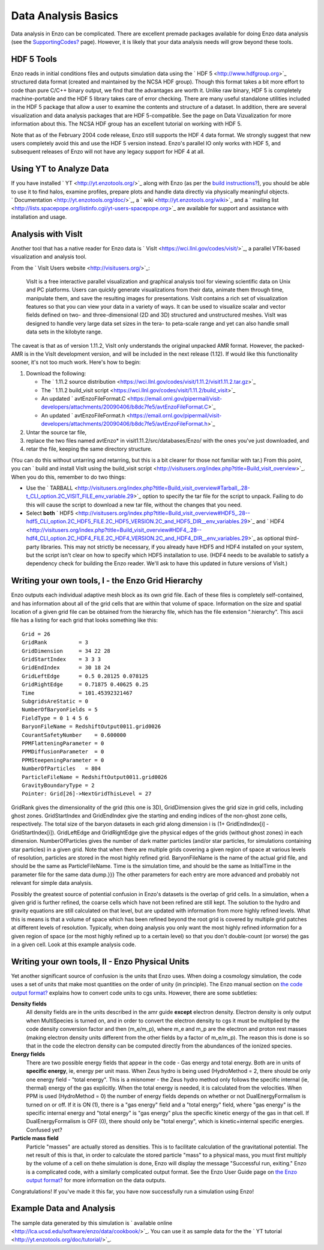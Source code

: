 Data Analysis Basics
====================

Data analysis in Enzo can be complicated. There are excellent
premade packages available for doing Enzo data analysis (see the
`SupportingCodes? </wiki/SupportingCodes>`_ page). However, it is
likely that your data analysis needs will grow beyond these tools.

HDF 5 Tools
-----------

Enzo reads in initial conditions files and outputs simulation data
using the ` HDF 5 <http://www.hdfgroup.org>`_ structured data
format (created and maintained by the NCSA HDF group). Though this
format takes a bit more effort to code than pure C/C++ binary
output, we find that the advantages are worth it. Unlike raw
binary, HDF 5 is completely machine-portable and the HDF 5 library
takes care of error checking. There are many useful standalone
utilities included in the HDF 5 package that allow a user to
examine the contents and structure of a dataset. In addition, there
are several visualization and data analysis packages that are HDF
5-compatible. See the page on Data Vizualization for more
information about this. The NCSA HDF group has an excellent
tutorial on working with HDF 5.

Note that as of the February 2004 code release, Enzo still supports
the HDF 4 data format. We strongly suggest that new users
completely avoid this and use the HDF 5 version instead. Enzo's
parallel IO only works with HDF 5, and subsequent releases of Enzo
will not have any legacy support for HDF 4 at all.

Using YT to Analyze Data
------------------------

If you have installed ` YT <http://yt.enzotools.org/>`_ along with
Enzo (as per the
`build instructions? </wiki/UserGuide/BuildingEnzo#YT>`_), you
should be able to use it to find halos, examine profiles, prepare
plots and handle data directly via physically meaningful objects.
` Documentation <http://yt.enzotools.org/doc/>`_, a
` wiki <http://yt.enzotools.org/wiki>`_ and a
` mailing list <http://lists.spacepope.org/listinfo.cgi/yt-users-spacepope.org>`_
are available for support and assistance with installation and
usage.

Analysis with VisIt
-------------------

Another tool that has a native reader for Enzo data is
` VisIt <https://wci.llnl.gov/codes/visit/>`_, a parallel VTK-based
visualization and analysis tool.

From the ` VisIt Users website <http://visitusers.org/>`_:

    VisIt is a free interactive parallel visualization and graphical
    analysis tool for viewing scientific data on Unix and PC platforms.
    Users can quickly generate visualizations from their data, animate
    them through time, manipulate them, and save the resulting images
    for presentations. VisIt contains a rich set of visualization
    features so that you can view your data in a variety of ways. It
    can be used to visualize scalar and vector fields defined on two-
    and three-dimensional (2D and 3D) structured and unstructured
    meshes. VisIt was designed to handle very large data set sizes in
    the tera- to peta-scale range and yet can also handle small data
    sets in the kilobyte range.


The caveat is that as of version 1.11.2, VisIt only understands the
original unpacked AMR format. However, the packed-AMR is in the
VisIt development version, and will be included in the next release
(1.12). If would like this functionality sooner, it's not too much
work. Here's how to begin:


#. Download the following:
   
   -  The
      ` 1.11.2 source distribution <https://wci.llnl.gov/codes/visit/1.11.2/visit1.11.2.tar.gz>`_
   -  The
      ` 1.11.2 build\_visit script <https://wci.llnl.gov/codes/visit/1.11.2/build_visit>`_
   -  An updated
      ` avtEnzoFileFormat.C <https://email.ornl.gov/pipermail/visit-developers/attachments/20090406/b8dc7fe5/avtEnzoFileFormat.C>`_
   -  An updated
      ` avtEnzoFileFormat.h <https://email.ornl.gov/pipermail/visit-developers/attachments/20090406/b8dc7fe5/avtEnzoFileFormat.h>`_

#. Untar the source tar file,
#. replace the two files named avtEnzo\* in
   visit1.11.2/src/databases/Enzo/ with the ones you've just
   downloaded, and
#. retar the file, keeping the same directory structure.

(You can do this without untarring and retarring, but this is a bit
clearer for those not familiar with tar.)
From this point, you can
` build and install VisIt using the build\_visit script <http://visitusers.org/index.php?title=Build_visit_overview>`_.
When you do this, remember to do two things:


-  Use the
   ` TARBALL <http://visitusers.org/index.php?title=Build_visit_overview#Tarball_.28-t_CLI_option.2C_VISIT_FILE_env_variable.29>`_
   option to specify the tar file for the script to unpack. Failing to
   do this will cause the script to download a new tar file, without
   the changes that you need.
-  Select **both**
   ` HDF5 <http://visitusers.org/index.php?title=Build_visit_overview#HDF5_.28--hdf5_CLI_option.2C_HDF5_FILE.2C_HDF5_VERSION.2C_and_HDF5_DIR__env_variables.29>`_
   and
   ` HDF4 <http://visitusers.org/index.php?title=Build_visit_overview#HDF4_.28--hdf4_CLI_option.2C_HDF4_FILE.2C_HDF4_VERSION.2C_and_HDF4_DIR__env_variables.29>`_
   as optional third-party libraries. This may not strictly be
   necessary, if you already have HDF5 and HDF4 installed on your
   system, but the script isn't clear on how to specify which HDF5
   installation to use. (HDF4 needs to be available to satisfy a
   dependency check for building the Enzo reader. We'll ask to have
   this updated in future versions of VisIt.)

Writing your own tools, I - the Enzo Grid Hierarchy
---------------------------------------------------

Enzo outputs each individual adaptive mesh block as its own grid
file. Each of these files is completely self-contained, and has
information about all of the grid cells that are within that volume
of space. Information on the size and spatial location of a given
grid file can be obtained from the hierarchy file, which has the
file extension ".hierarchy". This ascii file has a listing for each
grid that looks something like this:

::

    Grid = 26
    GridRank          = 3
    GridDimension     = 34 22 28 
    GridStartIndex    = 3 3 3 
    GridEndIndex      = 30 18 24 
    GridLeftEdge      = 0.5 0.28125 0.078125 
    GridRightEdge     = 0.71875 0.40625 0.25 
    Time              = 101.45392321467
    SubgridsAreStatic = 0
    NumberOfBaryonFields = 5
    FieldType = 0 1 4 5 6 
    BaryonFileName = RedshiftOutput0011.grid0026
    CourantSafetyNumber    = 0.600000
    PPMFlatteningParameter = 0
    PPMDiffusionParameter  = 0
    PPMSteepeningParameter = 0
    NumberOfParticles   = 804
    ParticleFileName = RedshiftOutput0011.grid0026
    GravityBoundaryType = 2
    Pointer: Grid[26]->NextGridThisLevel = 27

GridRank gives the dimensionality of the grid (this one is 3D),
GridDimension gives the grid size in grid cells, including ghost
zones. GridStartIndex and GridEndIndex give the starting and ending
indices of the non-ghost zone cells, respectively. The total size
of the baryon datasets in each grid along dimension i is (1+
GridEndIndex[i] - GridStartIndex[i]). GridLeftEdge and
GridRightEdge give the physical edges of the grids (without ghost
zones) in each dimension. NumberOfParticles gives the number of
dark matter particles (and/or star particles, for simulations
containing star particles) in a given grid. Note that when there
are multiple grids covering a given region of space at various
levels of resolution, particles are stored in the most highly
refined grid. BaryonFileName is the name of the actual grid file,
and should be the same as ParticleFileName. Time is the simulation
time, and should be the same as InitialTime in the parameter file
for the same data dump.}}} The other parameters for each entry are
more advanced and probably not relevant for simple data analysis.

Possibly the greatest source of potential confusion in Enzo's
datasets is the overlap of grid cells. In a simulation, when a
given grid is further refined, the coarse cells which have not been
refined are still kept. The solution to the hydro and gravity
equations are still calculated on that level, but are updated with
information from more highly refined levels. What this is means is
that a volume of space which has been refined beyond the root grid
is covered by multiple grid patches at different levels of
resolution. Typically, when doing analysis you only want the most
highly refined information for a given region of space (or the most
highly refined up to a certain level) so that you don't
double-count (or worse) the gas in a given cell. Look at this
example analysis code.

Writing your own tools, II - Enzo Physical Units
------------------------------------------------

Yet another significant source of confusion is the units that Enzo
uses. When doing a cosmology simulation, the code uses a set of
units that make most quantities on the order of unity (in
principle). The Enzo manual section on
`the code output format? </wiki/UserGuide/EnzoOutputFormat>`_
explains how to convert code units to cgs units. However, there are
some subtleties:

**Density fields**
    All density fields are in the units described in the amr guide
    **except** electron density. Electron density is only output when
    MultiSpecies is turned on, and in order to convert the electron
    density to cgs it must be multiplied by the code density conversion
    factor and then (m\_e/m\_p), where m\_e and m\_p are the electron
    and proton rest masses (making electron density units different
    from the other fields by a factor of m\_e/m\_p). The reason this is
    done is so that in the code the electron density can be computed
    directly from the abundances of the ionized species.
**Energy fields**
    There are two possible energy fields that appear in the code - Gas
    energy and total energy. Both are in units of **specific energy**,
    ie, energy per unit mass. When Zeus hydro is being used
    (HydroMethod = 2, there should be only one energy field - "total
    energy". This is a misnomer - the Zeus hydro method only follows
    the specific internal (ie, thermal) energy of the gas explicitly.
    When the total energy is needed, it is calculated from the
    velocities. When PPM is used (HydroMethod = 0) the number of energy
    fields depends on whether or not DualEnergyFormalism is turned on
    or off. If it is ON (1), there is a "gas energy" field and a "total
    energy" field, where "gas energy" is the specific internal energy
    and "total energy" is "gas energy" plus the specific kinetic energy
    of the gas in that cell. If DualEnergyFormalism is OFF (0), there
    should only be "total energy", which is kinetic+internal specific
    energies. Confused yet?
**Particle mass field**
    Particle "masses" are actually stored as densities. This is to
    facilitate calculation of the gravitational potential. The net
    result of this is that, in order to calculate the stored particle
    "mass" to a physical mass, you must first multiply by the volume of
    a cell on thehe simulation is done, Enzo will display the message
    "Successful run, exiting."
    Enzo is a complicated code, with a similarly complicated output
    format. See the Enzo User Guide page on
    `the Enzo output format? </wiki/UserGuide/EnzoOutputFormat>`_ for
    more information on the data outputs.

Congratulations! If you've made it this far, you have now
successfully run a simulation using Enzo!

Example Data and Analysis
-------------------------

The sample data generated by this simulation is
` available online <http://lca.ucsd.edu/software/enzo/data/cookbook/>`_.
You can use it as sample data for the the
` YT tutorial <http://yt.enzotools.org/doc/tutorial/>`_.



